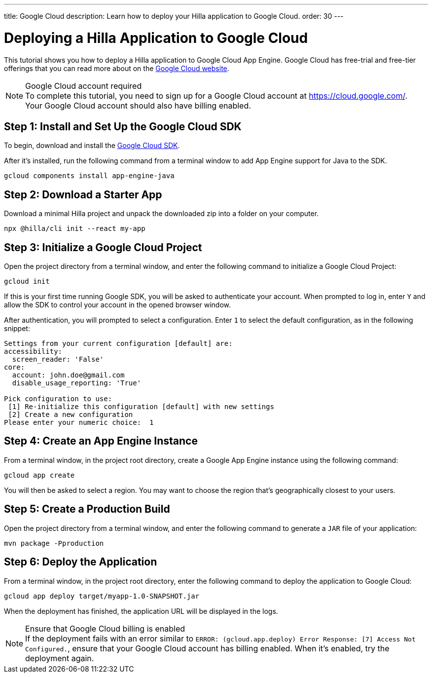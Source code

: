 ---
title: Google Cloud
description: Learn how to deploy your Hilla application to Google Cloud.
order: 30
---

= Deploying a Hilla Application to Google Cloud
:experimental:

This tutorial shows you how to deploy a Hilla application to Google Cloud App Engine.
Google Cloud has free-trial and free-tier offerings that you can read more about on the link:https://cloud.google.com/free/[Google Cloud website].

.Google Cloud account required
[NOTE]
To complete this tutorial, you need to sign up for a Google Cloud account at https://cloud.google.com/.
Your Google Cloud account should also have billing enabled.

== Step 1: Install and Set Up the Google Cloud SDK

To begin, download and install the link:https://cloud.google.com/sdk/docs/install[Google Cloud SDK].

After it's installed, run the following command from a terminal window to add App Engine support for Java to the SDK.

[source,terminal]
----
gcloud components install app-engine-java
----

== Step 2: Download a Starter App

Download a minimal Hilla project and unpack the downloaded zip into a folder on your computer.

[source,terminal]
----
npx @hilla/cli init --react my-app
----


== Step 3: Initialize a Google Cloud Project

Open the project directory from a terminal window, and enter the following command to initialize a Google Cloud Project:

[source,terminal]
----
gcloud init
----

If this is your first time running Google SDK, you will be asked to authenticate your account.
When prompted to log in, enter kbd:[Y] and allow the SDK to control your account in the opened browser window.

After authentication, you will prompted to select a configuration.
Enter kbd:[1] to select the default configuration, as in the following snippet:

[source]
----
Settings from your current configuration [default] are:
accessibility:
  screen_reader: 'False'
core:
  account: john.doe@gmail.com
  disable_usage_reporting: 'True'

Pick configuration to use:
 [1] Re-initialize this configuration [default] with new settings
 [2] Create a new configuration
Please enter your numeric choice:  1
----

== Step 4: Create an App Engine Instance

From a terminal window, in the project root directory, create a Google App Engine instance using the following command:

[source,terminal]
----
gcloud app create
----

You will then be asked to select a region.
You may want to choose the region that's geographically closest to your users.

== Step 5: Create a Production Build

Open the project directory from a terminal window, and enter the following command to generate a `JAR` file of your application:

[source,terminal]
----
mvn package -Pproduction
----

== Step 6: Deploy the Application

From a terminal window, in the project root directory, enter the following command to deploy the application to Google Cloud:

[source,terminal]
----
gcloud app deploy target/myapp-1.0-SNAPSHOT.jar
----

When the deployment has finished, the application URL will be displayed in the logs.

.Ensure that Google Cloud billing is enabled
[NOTE]
If the deployment fails with an error similar to `ERROR: (gcloud.app.deploy) Error Response: [7] Access Not Configured.`, ensure that your Google Cloud account has billing enabled.
When it's enabled, try the deployment again.
